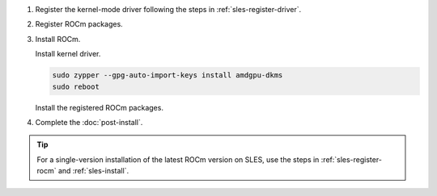 .. _sles-multi-install:

1. Register the kernel-mode driver following the steps in :ref:`sles-register-driver`.

2. Register ROCm packages.

   .. code-block:: bash
      :substitutions:

      for ver in |rocm_multi_versions|; do
      sudo tee --append /etc/zypp/repos.d/rocm.repo <<EOF
      [ROCm-$ver]
      name=ROCm$ver
      baseurl=https://repo.radeon.com/rocm/zyp/$ver/main
      enabled=1
      gpgcheck=1
      gpgkey=https://repo.radeon.com/rocm/rocm.gpg.key
      EOF
      done

      sudo zypper ref

3. Install ROCm.

   Install kernel driver.

   .. code-block:: bash

      sudo zypper --gpg-auto-import-keys install amdgpu-dkms
      sudo reboot

   Install the registered ROCm packages.

   .. code-block:: bash
      :substitutions:

      for ver in |rocm_multi_versions|; do
          sudo zypper --gpg-auto-import-keys install rocm$ver
      done

4. Complete the :doc:`post-install`.

.. tip::

   For a single-version installation of the latest ROCm version on SLES,
   use the steps in :ref:`sles-register-rocm` and :ref:`sles-install`.

